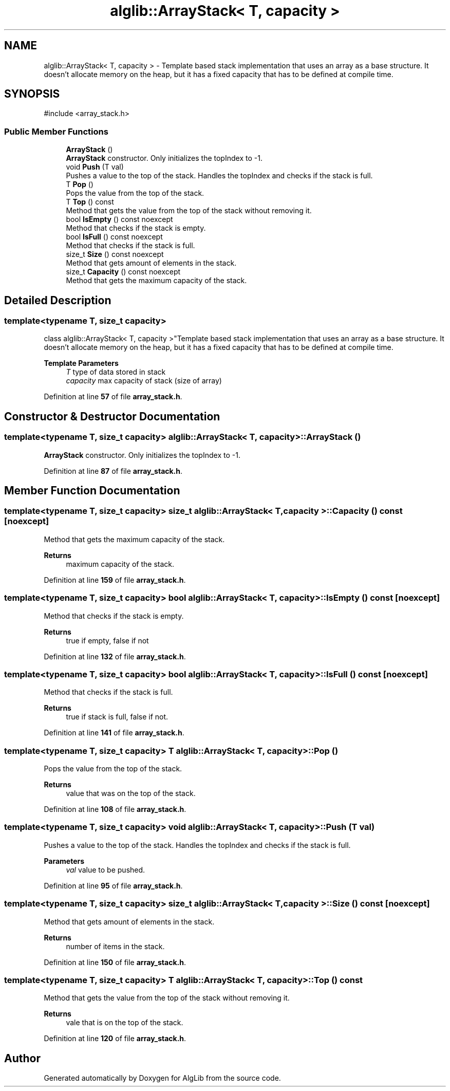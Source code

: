.TH "alglib::ArrayStack< T, capacity >" 3 "Version 1.0.0" "AlgLib" \" -*- nroff -*-
.ad l
.nh
.SH NAME
alglib::ArrayStack< T, capacity > \- Template based stack implementation that uses an array as a base structure\&. It doesn't allocate memory on the heap, but it has a fixed capacity that has to be defined at compile time\&.  

.SH SYNOPSIS
.br
.PP
.PP
\fR#include <array_stack\&.h>\fP
.SS "Public Member Functions"

.in +1c
.ti -1c
.RI "\fBArrayStack\fP ()"
.br
.RI "\fBArrayStack\fP constructor\&. Only initializes the topIndex to -1\&. "
.ti -1c
.RI "void \fBPush\fP (T val)"
.br
.RI "Pushes a value to the top of the stack\&. Handles the topIndex and checks if the stack is full\&. "
.ti -1c
.RI "T \fBPop\fP ()"
.br
.RI "Pops the value from the top of the stack\&. "
.ti -1c
.RI "T \fBTop\fP () const"
.br
.RI "Method that gets the value from the top of the stack without removing it\&. "
.ti -1c
.RI "bool \fBIsEmpty\fP () const noexcept"
.br
.RI "Method that checks if the stack is empty\&. "
.ti -1c
.RI "bool \fBIsFull\fP () const noexcept"
.br
.RI "Method that checks if the stack is full\&. "
.ti -1c
.RI "size_t \fBSize\fP () const noexcept"
.br
.RI "Method that gets amount of elements in the stack\&. "
.ti -1c
.RI "size_t \fBCapacity\fP () const noexcept"
.br
.RI "Method that gets the maximum capacity of the stack\&. "
.in -1c
.SH "Detailed Description"
.PP 

.SS "template<typename T, size_t capacity>
.br
class alglib::ArrayStack< T, capacity >"Template based stack implementation that uses an array as a base structure\&. It doesn't allocate memory on the heap, but it has a fixed capacity that has to be defined at compile time\&. 


.PP
\fBTemplate Parameters\fP
.RS 4
\fIT\fP type of data stored in stack
.br
\fIcapacity\fP max capacity of stack (size of array)
.RE
.PP

.PP
Definition at line \fB57\fP of file \fBarray_stack\&.h\fP\&.
.SH "Constructor & Destructor Documentation"
.PP 
.SS "template<typename T, size_t capacity> \fBalglib::ArrayStack\fP< T, capacity >::ArrayStack ()"

.PP
\fBArrayStack\fP constructor\&. Only initializes the topIndex to -1\&. 
.PP
Definition at line \fB87\fP of file \fBarray_stack\&.h\fP\&.
.SH "Member Function Documentation"
.PP 
.SS "template<typename T, size_t capacity> size_t \fBalglib::ArrayStack\fP< T, capacity >::Capacity () const\fR [noexcept]\fP"

.PP
Method that gets the maximum capacity of the stack\&. 
.PP
\fBReturns\fP
.RS 4
maximum capacity of the stack\&.
.RE
.PP

.PP
Definition at line \fB159\fP of file \fBarray_stack\&.h\fP\&.
.SS "template<typename T, size_t capacity> bool \fBalglib::ArrayStack\fP< T, capacity >::IsEmpty () const\fR [noexcept]\fP"

.PP
Method that checks if the stack is empty\&. 
.PP
\fBReturns\fP
.RS 4
true if empty, false if not
.RE
.PP

.PP
Definition at line \fB132\fP of file \fBarray_stack\&.h\fP\&.
.SS "template<typename T, size_t capacity> bool \fBalglib::ArrayStack\fP< T, capacity >::IsFull () const\fR [noexcept]\fP"

.PP
Method that checks if the stack is full\&. 
.PP
\fBReturns\fP
.RS 4
true if stack is full, false if not\&.
.RE
.PP

.PP
Definition at line \fB141\fP of file \fBarray_stack\&.h\fP\&.
.SS "template<typename T, size_t capacity> T \fBalglib::ArrayStack\fP< T, capacity >::Pop ()"

.PP
Pops the value from the top of the stack\&. 
.PP
\fBReturns\fP
.RS 4
value that was on the top of the stack\&.
.RE
.PP

.PP
Definition at line \fB108\fP of file \fBarray_stack\&.h\fP\&.
.SS "template<typename T, size_t capacity> void \fBalglib::ArrayStack\fP< T, capacity >::Push (T val)"

.PP
Pushes a value to the top of the stack\&. Handles the topIndex and checks if the stack is full\&. 
.PP
\fBParameters\fP
.RS 4
\fIval\fP value to be pushed\&.
.RE
.PP

.PP
Definition at line \fB95\fP of file \fBarray_stack\&.h\fP\&.
.SS "template<typename T, size_t capacity> size_t \fBalglib::ArrayStack\fP< T, capacity >::Size () const\fR [noexcept]\fP"

.PP
Method that gets amount of elements in the stack\&. 
.PP
\fBReturns\fP
.RS 4
number of items in the stack\&.
.RE
.PP

.PP
Definition at line \fB150\fP of file \fBarray_stack\&.h\fP\&.
.SS "template<typename T, size_t capacity> T \fBalglib::ArrayStack\fP< T, capacity >::Top () const"

.PP
Method that gets the value from the top of the stack without removing it\&. 
.PP
\fBReturns\fP
.RS 4
vale that is on the top of the stack\&.
.RE
.PP

.PP
Definition at line \fB120\fP of file \fBarray_stack\&.h\fP\&.

.SH "Author"
.PP 
Generated automatically by Doxygen for AlgLib from the source code\&.
